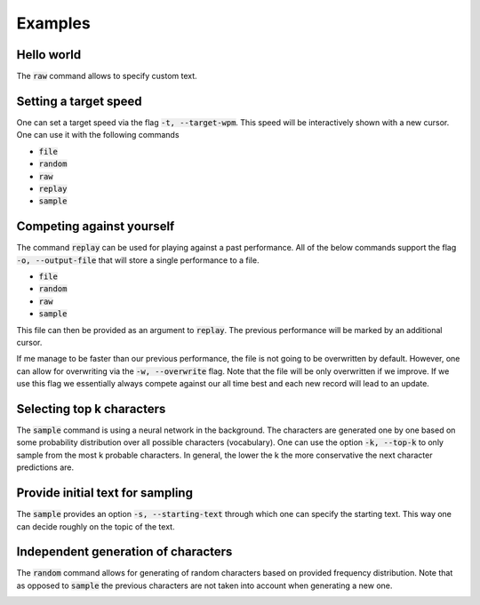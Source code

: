 Examples
========

Hello world
-----------
The :code:`raw` command allows to specify custom text.


.. image:: https://i.imgur.com/k0Msvk9.gif
    :align: center

Setting a target speed
----------------------
One can set a target speed via the flag :code:`-t, --target-wpm`.
This speed will be interactively shown with a new cursor. One
can use it with the following commands

- :code:`file`
- :code:`random`
- :code:`raw`
- :code:`replay`
- :code:`sample`

.. image:: https://i.imgur.com/ngu4sKT.gif
    :align: center

Competing against yourself
--------------------------
The command :code:`replay` can be used for playing against
a past performance. All of the below commands support
the flag :code:`-o, --output-file` that will store a single
performance to a file.

- :code:`file`
- :code:`random`
- :code:`raw`
- :code:`sample`

This file can then be provided as an argument to :code:`replay`.
The previous performance will be marked by an additional
cursor. 


.. image:: https://i.imgur.com/2yeNtc5.gif
    :align: center


If me manage to be faster than our previous performance,
the file is not going to be overwritten by default. However, one
can allow for overwriting via the :code:`-w, --overwrite`
flag. Note that the file will be only overwritten
if we improve. If we use this flag we essentially always
compete against our all time best and each new record will
lead to an update.

.. image:: https://i.imgur.com/4haqVCZ.gif
    :align: center


Selecting top k characters
--------------------------
The :code:`sample` command is using a neural network in the
background. The characters are generated one by one
based on some probability distribution over all
possible characters (vocabulary). One can use the
option :code:`-k, --top-k` to only sample from the
most k probable characters. In general, the lower
the k the more conservative the next character
predictions are.

.. image:: https://i.imgur.com/rDiKmvJ.gif
    :align: center

Provide initial text for sampling
---------------------------------
The :code:`sample` provides an option :code:`-s, --starting-text`
through which one can specify the starting text. This
way one can decide roughly on the topic of the text.

.. image:: https://i.imgur.com/uz1046g.gif
    :align: center

Independent generation of characters
------------------------------------
The :code:`random` command allows for generating of random
characters based on provided frequency distribution. Note
that as opposed to :code:`sample` the previous characters
are not taken into account when generating a new one.

.. image:: https://i.imgur.com/ILmyQ5w.gif
    :align: center
